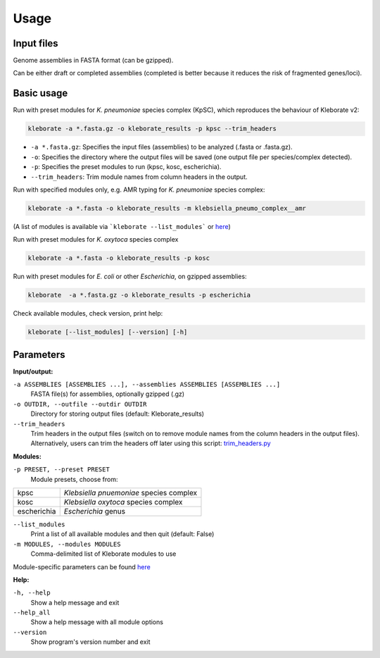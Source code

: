 
########################
Usage
########################

Input files
-----------

Genome assemblies in FASTA format (can be gzipped). 

Can be either draft or completed assemblies (completed is better because it reduces the risk of fragmented genes/loci).


Basic usage
-----------

Run with preset modules for *K. pneumoniae* species complex (KpSC), which reproduces the behaviour of Kleborate v2:

.. code-block:: Python

   kleborate -a *.fasta.gz -o kleborate_results -p kpsc --trim_headers

- ``-a *.fasta.gz``: Specifies the input files (assemblies) to be analyzed (.fasta or .fasta.gz).
- ``-o``: Specifies the directory where the output files will be saved (one output file per species/complex detected).
- ``-p``: Specifies the preset modules to run (kpsc, kosc, escherichia).
- ``--trim_headers``: Trim module names from column headers in the output.


Run with specified modules only, e.g. AMR typing for *K. pneumoniae* species complex:

.. code-block:: Python

   kleborate -a *.fasta -o kleborate_results -m klebsiella_pneumo_complex__amr

(A list of modules is available via ```kleborate --list_modules``` or `here <https://kleboratemodular.readthedocs.io/en/latest/modules.html>`_)


Run with preset modules for *K. oxytoca* species complex

.. code-block:: Python

   kleborate -a *.fasta -o kleborate_results -p kosc


Run with preset modules for *E. coli* or other *Escherichia*, on gzipped assemblies:

.. code-block:: Python

   kleborate  -a *.fasta.gz -o kleborate_results -p escherichia


Check available modules, check version, print help:

.. code-block:: Python

   kleborate [--list_modules] [--version] [-h]


Parameters
----------

**Input/output:**

``-a ASSEMBLIES [ASSEMBLIES ...], --assemblies ASSEMBLIES [ASSEMBLIES ...]``
    FASTA file(s) for assemblies, optionally gzipped (.gz)

``-o OUTDIR, --outfile --outdir OUTDIR``
    Directory for storing output files (default: Kleborate_results)

``--trim_headers``
    Trim headers in the output files (switch on to remove module names from the column headers in the output files). Alternatively, users can trim the headers off later using this script: `trim_headers.py <https://github.com/klebgenomics/KleborateModular/blob/main/kleborate/shared/trim_headers.py>`_

**Modules:**

``-p PRESET, --preset PRESET``         
    Module presets, choose from:

.. list-table::

   * - kpsc
     - *Klebsiella pnuemoniae* species complex

   * - kosc
     - *Klebsiella oxytoca* species complex
                                        
   * - escherichia 
     - *Escherichia* genus

``--list_modules``         
    Print a list of all available modules and then quit (default: False)

``-m MODULES, --modules MODULES``         
    Comma-delimited list of Kleborate modules to use

Module-specific parameters can be found `here <https://kleboratemodular.readthedocs.io/en/latest/modules.html>`_


**Help:**
     
``-h, --help``       
    Show a help message and exit

``--help_all``         
    Show a help message with all module options

``--version``         
    Show program's version number and exit





